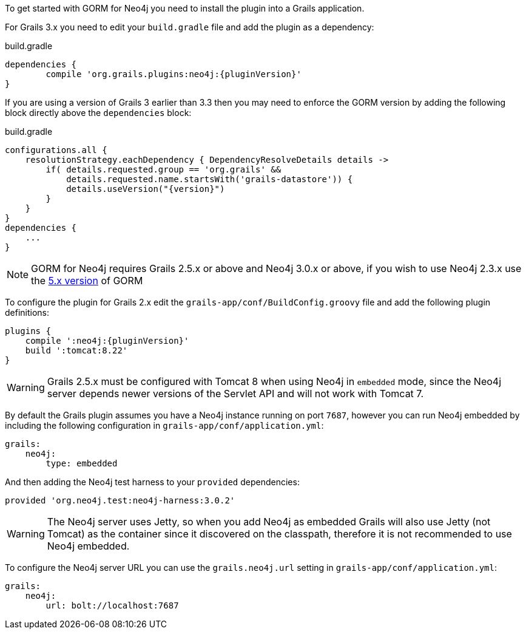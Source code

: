 To get started with GORM for Neo4j you need to install the plugin into a Grails application.

For Grails 3.x you need to edit your `build.gradle` file and add the plugin as a dependency:

[source,groovy,subs="attributes"]
.build.gradle
----
dependencies {
	compile 'org.grails.plugins:neo4j:{pluginVersion}'
}
----

If you are using a version of Grails 3 earlier than 3.3 then you may need to enforce the GORM version by adding the following block directly above the `dependencies` block:

[source,groovy,subs="attributes"]
.build.gradle
----
configurations.all {
    resolutionStrategy.eachDependency { DependencyResolveDetails details ->
        if( details.requested.group == 'org.grails' &&
            details.requested.name.startsWith('grails-datastore')) {
            details.useVersion("{version}")
        }
    }
}
dependencies {
    ...
}
----


NOTE: GORM for Neo4j requires Grails 2.5.x or above and Neo4j 3.0.x or above, if you wish to use Neo4j 2.3.x use the http://gorm.grails.org/5.0.x[5.x version] of GORM


To configure the plugin for Grails 2.x edit the `grails-app/conf/BuildConfig.groovy` file and add the following plugin definitions:


[source,groovy,subs="attributes"]
----
plugins {
    compile ':neo4j:{pluginVersion}'
    build ':tomcat:8.22'
}
----

WARNING: Grails 2.5.x must be configured with Tomcat 8 when using Neo4j in `embedded` mode, since the Neo4j server depends newer versions of the Servlet API and will not work with Tomcat 7.

By default the Grails plugin assumes you have a Neo4j instance running on port `7687`, however you can run Neo4j embedded by including the following configuration in `grails-app/conf/application.yml`:

[source,yaml]
----
grails:
    neo4j:
        type: embedded
----

And then adding the Neo4j test harness to your `provided` dependencies:

[source,groovy]
----
provided 'org.neo4j.test:neo4j-harness:3.0.2'
----

WARNING: The Neo4j server uses Jetty, so when you add Neo4j as embedded Grails will also use Jetty (not Tomcat) as the container since it discovered on the classpath, therefore it is not recommended to use Neo4j embedded.

To configure the Neo4j server URL you can use the `grails.neo4j.url` setting in `grails-app/conf/application.yml`:

[source,yaml]
----
grails:
    neo4j:
        url: bolt://localhost:7687
----




